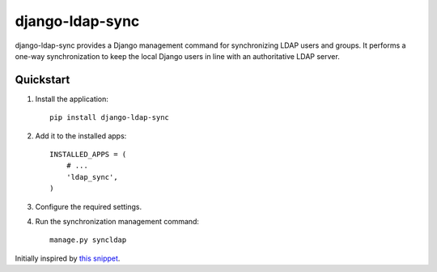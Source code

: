 django-ldap-sync
================

django-ldap-sync provides a Django management command for synchronizing LDAP
users and groups. It performs a one-way synchronization to keep the local
Django users in line with an authoritative LDAP server.

Quickstart
----------

#. Install the application::

      pip install django-ldap-sync

#. Add it to the installed apps::

      INSTALLED_APPS = (
          # ...
          'ldap_sync',
      )

#. Configure the required settings.

#. Run the synchronization management command::

      manage.py syncldap

Initially inspired by `this snippet`_.

.. _this snippet: http://djangosnippets.org/snippets/893/

